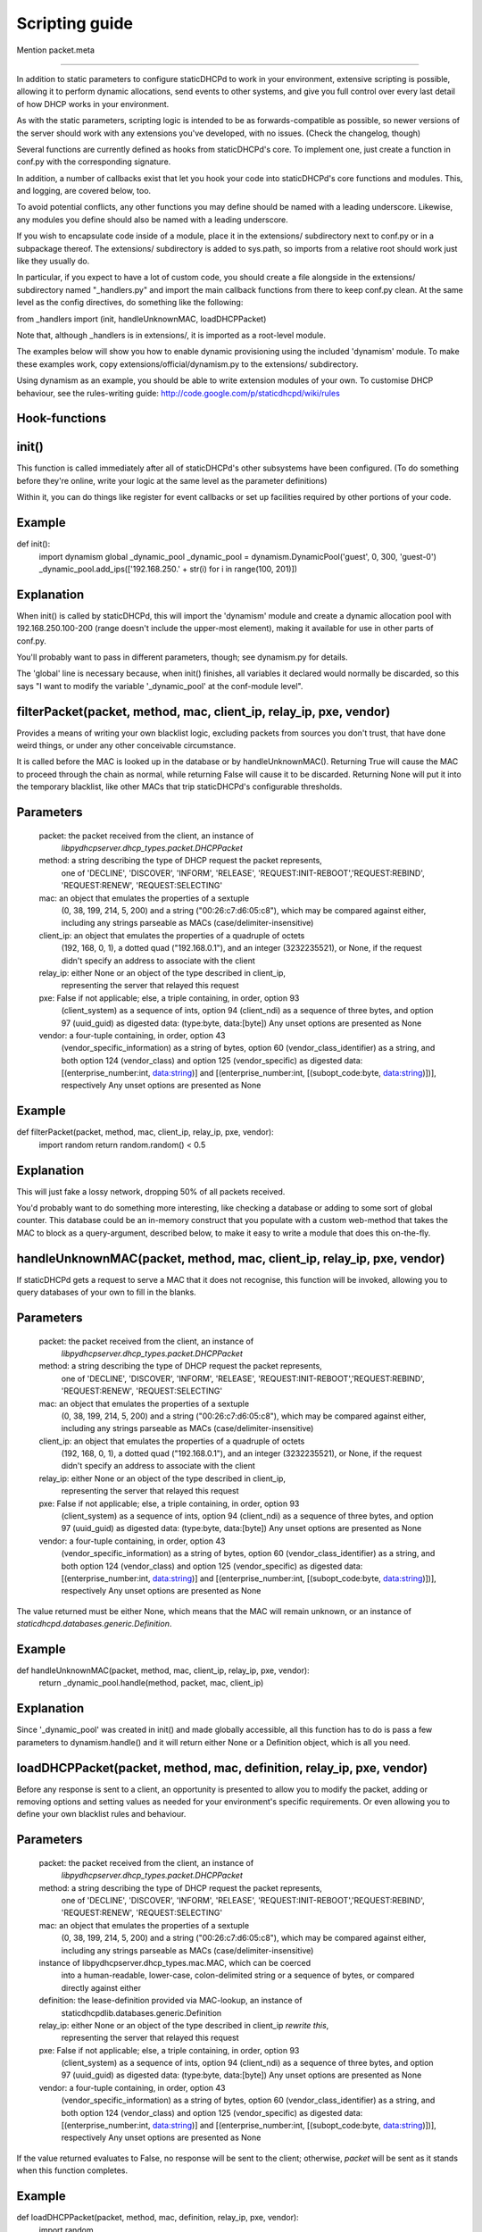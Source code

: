 Scripting guide
===============



Mention packet.meta

-------------------------------


In addition to static parameters to configure staticDHCPd to work in your
environment, extensive scripting is possible, allowing it to perform dynamic
allocations, send events to other systems, and give you full control over every
last detail of how DHCP works in your environment.

As with the static parameters, scripting logic is intended to be as
forwards-compatible as possible, so newer versions of the server should work
with any extensions you've developed, with no issues.
(Check the changelog, though)


Several functions are currently defined as hooks from staticDHCPd's core.
To implement one, just create a function in conf.py with the corresponding
signature.

In addition, a number of callbacks exist that let you hook your code into
staticDHCPd's core functions and modules. This, and logging, are covered below,
too.

To avoid potential conflicts, any other functions you may define should be named
with a leading underscore. Likewise, any modules you define should also be named
with a leading underscore.


If you wish to encapsulate code inside of a module, place it in the extensions/
subdirectory next to conf.py or in a subpackage thereof. The extensions/
subdirectory is added to sys.path, so imports from a relative root should work
just like they usually do.

In particular, if you expect to have a lot of custom code, you should create a
file alongside in the extensions/ subdirectory named "_handlers.py" and import
the main callback functions from there to keep conf.py clean. At the same level
as the config directives, do something like the following:

from _handlers import (init, handleUnknownMAC, loadDHCPPacket)

Note that, although _handlers is in extensions/, it is imported as a root-level
module.


The examples below will show you how to enable dynamic provisioning using the
included 'dynamism' module. To make these examples work, copy
extensions/official/dynamism.py to the extensions/ subdirectory.

Using dynamism as an example, you should be able to write extension modules of
your own. To customise DHCP behaviour, see the rules-writing guide:
http://code.google.com/p/staticdhcpd/wiki/rules


Hook-functions
--------------------------------------------------------------------------------
init()
----------------------------------------
This function is called immediately after all of staticDHCPd's other subsystems
have been configured. (To do something before they're online, write your logic
at the same level as the parameter definitions)

Within it, you can do things like register for event callbacks or set up
facilities required by other portions of your code.

Example
------------------------------
def init():
    import dynamism
    global _dynamic_pool
    _dynamic_pool = dynamism.DynamicPool('guest', 0, 300, 'guest-0')
    _dynamic_pool.add_ips(['192.168.250.' + str(i) for i in range(100, 201)])
    
Explanation
--------------------
When init() is called by staticDHCPd, this will import the 'dynamism' module
and create a dynamic allocation pool with 192.168.250.100-200 (range doesn't
include the upper-most element), making it available for use in other parts of
conf.py.

You'll probably want to pass in different parameters, though; see dynamism.py
for details.

The 'global' line is necessary because, when init() finishes, all variables it
declared would normally be discarded, so this says "I want to modify the variable
'_dynamic_pool' at the conf-module level".


filterPacket(packet, method, mac, client_ip, relay_ip, pxe, vendor)
----------------------------------------
Provides a means of writing your own blacklist logic, excluding packets from
sources you don't trust, that have done weird things, or under any other
conceivable circumstance.

It is called before the MAC is looked up in the database or by
handleUnknownMAC(). Returning True  will cause the MAC to proceed through the
chain as normal, while returning False will cause it to be discarded. Returning
None will put it into the temporary blacklist, like other MACs that trip
staticDHCPd's configurable thresholds.

Parameters
------------------------------
    packet: the packet received from the client, an instance of
            `libpydhcpserver.dhcp_types.packet.DHCPPacket`
    method: a string describing the type of DHCP request the packet represents,
            one of 'DECLINE', 'DISCOVER', 'INFORM', 'RELEASE',
            'REQUEST:INIT-REBOOT','REQUEST:REBIND', 'REQUEST:RENEW',
            'REQUEST:SELECTING'
    mac: an object that emulates the properties of a sextuple
         (0, 38, 199, 214, 5, 200) and a string ("00:26:c7:d6:05:c8"), which may
         be compared against either, including any strings parseable as MACs
         (case/delimiter-insensitive)
    client_ip: an object that emulates the properties of a quadruple of octets
               (192, 168, 0, 1), a dotted quad ("192.168.0.1"), and an integer
               (3232235521), or None, if the request didn't specify an address
               to associate with the client
    relay_ip: either None or an object of the type described in client_ip,
              representing the server that relayed this request
    pxe: False if not applicable; else, a triple containing, in order, option 93
         (client_system) as a sequence of ints, option 94 (client_ndi) as a
         sequence of three bytes, and option 97 (uuid_guid) as digested data:
         (type:byte, data:[byte])
         Any unset options are presented as None
    vendor: a four-tuple containing, in order, option 43
            (vendor_specific_information) as a string of bytes, option 60
            (vendor_class_identifier) as a string, and both option 124
            (vendor_class) and option 125 (vendor_specific) as digested data:
            [(enterprise_number:int, data:string)] and
            [(enterprise_number:int, [(subopt_code:byte, data:string)])],
            respectively
            Any unset options are presented as None

Example
------------------------------
def filterPacket(packet, method, mac, client_ip, relay_ip, pxe, vendor):
    import random
    return random.random() < 0.5
    
Explanation
--------------------
This will just fake a lossy network, dropping 50% of all packets received.

You'd probably want to do something more interesting, like checking a database
or adding to some sort of global counter. This database could be an in-memory
construct that you populate with a custom web-method that takes the MAC to
block as a query-argument, described below, to make it easy to write a module
that does this on-the-fly.


handleUnknownMAC(packet, method, mac, client_ip, relay_ip, pxe, vendor)
----------------------------------------
If staticDHCPd gets a request to serve a MAC that it does not recognise, this
function will be invoked, allowing you to query databases of your own to fill in
the blanks.

Parameters
------------------------------
    packet: the packet received from the client, an instance of
            `libpydhcpserver.dhcp_types.packet.DHCPPacket`
    method: a string describing the type of DHCP request the packet represents,
            one of 'DECLINE', 'DISCOVER', 'INFORM', 'RELEASE',
            'REQUEST:INIT-REBOOT','REQUEST:REBIND', 'REQUEST:RENEW',
            'REQUEST:SELECTING'
    mac: an object that emulates the properties of a sextuple
         (0, 38, 199, 214, 5, 200) and a string ("00:26:c7:d6:05:c8"), which may
         be compared against either, including any strings parseable as MACs
         (case/delimiter-insensitive)
    client_ip: an object that emulates the properties of a quadruple of octets
               (192, 168, 0, 1), a dotted quad ("192.168.0.1"), and an integer
               (3232235521), or None, if the request didn't specify an address
               to associate with the client
    relay_ip: either None or an object of the type described in client_ip,
              representing the server that relayed this request
    pxe: False if not applicable; else, a triple containing, in order, option 93
         (client_system) as a sequence of ints, option 94 (client_ndi) as a
         sequence of three bytes, and option 97 (uuid_guid) as digested data:
         (type:byte, data:[byte])
         Any unset options are presented as None
    vendor: a four-tuple containing, in order, option 43
            (vendor_specific_information) as a string of bytes, option 60
            (vendor_class_identifier) as a string, and both option 124
            (vendor_class) and option 125 (vendor_specific) as digested data:
            [(enterprise_number:int, data:string)] and
            [(enterprise_number:int, [(subopt_code:byte, data:string)])],
            respectively
            Any unset options are presented as None
    
The value returned must be either None, which means that the MAC will remain
unknown, or an instance of `staticdhcpd.databases.generic.Definition`.

Example
------------------------------
def handleUnknownMAC(packet, method, mac, client_ip, relay_ip, pxe, vendor):
    return _dynamic_pool.handle(method, packet, mac, client_ip)
    
Explanation
--------------------
Since '_dynamic_pool' was created in init() and made globally accessible, all
this function has to do is pass a few parameters to dynamism.handle() and it
will return either None or a Definition object, which is all you need.


loadDHCPPacket(packet, method, mac, definition, relay_ip, pxe, vendor)
----------------------------------------
Before any response is sent to a client, an opportunity is presented to allow
you to modify the packet, adding or removing options and setting values as
needed for your environment's specific requirements. Or even allowing you to
define your own blacklist rules and behaviour.

Parameters
------------------------------
    packet: the packet received from the client, an instance of
            `libpydhcpserver.dhcp_types.packet.DHCPPacket`
    method: a string describing the type of DHCP request the packet represents,
            one of 'DECLINE', 'DISCOVER', 'INFORM', 'RELEASE',
            'REQUEST:INIT-REBOOT','REQUEST:REBIND', 'REQUEST:RENEW',
            'REQUEST:SELECTING'
    mac: an object that emulates the properties of a sextuple
         (0, 38, 199, 214, 5, 200) and a string ("00:26:c7:d6:05:c8"), which may
         be compared against either, including any strings parseable as MACs
         (case/delimiter-insensitive)
    instance of libpydhcpserver.dhcp_types.mac.MAC, which can be coerced
         into a human-readable, lower-case, colon-delimited string or a sequence
         of bytes, or compared directly against either
    definition: the lease-definition provided via MAC-lookup, an instance of
         staticdhcpdlib.databases.generic.Definition
    relay_ip: either None or an object of the type described in client_ip *rewrite this*,
              representing the server that relayed this request
    pxe: False if not applicable; else, a triple containing, in order, option 93
         (client_system) as a sequence of ints, option 94 (client_ndi) as a
         sequence of three bytes, and option 97 (uuid_guid) as digested data:
         (type:byte, data:[byte])
         Any unset options are presented as None
    vendor: a four-tuple containing, in order, option 43
            (vendor_specific_information) as a string of bytes, option 60
            (vendor_class_identifier) as a string, and both option 124
            (vendor_class) and option 125 (vendor_specific) as digested data:
            [(enterprise_number:int, data:string)] and
            [(enterprise_number:int, [(subopt_code:byte, data:string)])],
            respectively
            Any unset options are presented as None

If the value returned evaluates to False, no response will be sent to the
client; otherwise, `packet` will be sent as it stands when this function
completes.

Example
------------------------------
def loadDHCPPacket(packet, method, mac, definition, relay_ip, pxe, vendor):
    import random
    
    if definition.ip[3] % 3 == 0: #The client's IP's fourth octet is a multiple of 3
        packet.setOption('renewal_time_value', longToList(60))
    elif method.startswith('REQUEST:') and random.random() < 0.5:
        packet.transformToDHCPNakPacket()
    elif random.random() < 0.1:
        return False
    return True
    
Explanation
--------------------
This will set the renewal-time (T1) for clients to one minute if they have an IP
that ends in a multiple of 3, which is one of the examples in the rules-writing
guide: http://code.google.com/p/staticdhcpd/wiki/rules

If the first qualifier isn't satisfied and it's a REQUEST-type request, there's
a 50% chance that it will be changed into a NAK response.

Lastly, if neither of the previous conditions were met, there's a 10% chance the
packet will simply be dropped.




Callback-functions
--------------------------------------------------------------------------------
staticDHCPd provides a number of functions you can use to integrate your code
into its internal procedures, letting you do fun things like register
webservices, build your own statistics modules, add things to the dashboard,
reload config files, and get stable notification about the passage of time.

To use these, just call them from `init()`.


callbacks.systemAddReinitHandler(callback)
----------------------------------------
Registers a callable to be invoked whenever the system is reinitialised.

Parameters
------------------------------
    callback: The callable to be invoked; must not require any arguments
    
    
callbacks.systemRemoveReinitHandler(callback)
----------------------------------------
Unregisters a callable from the list of those invoked during reinitialisation.

Parameters
------------------------------
    callback: The callable to be removed
    
    
callbacks.systemAddTickHandler(callback)
----------------------------------------
Registers a callable to be invoked approximately once every second.

Parameters
------------------------------
    callback: The callable to be invoked; must not require any arguments;
              must not block for any significant amount of time
              
              
callbacks.systemRemoveTickHandler(callback)
----------------------------------------
Unregisters a callable from the list of those invoked every second.

Parameters
------------------------------
    callback: The callable to be removed
    
    
callbacks.statsAddHandler(callback)
----------------------------------------
Registers a callable to be invoked every time statistics information is emitted.

Parameters
------------------------------
    callback: A callable that accepts an instance of statistics.Statistics;
              must not block for any significant amount of time
              
              
callbacks.statsRemoveHandler(callback)
----------------------------------------
Unregisters a callable from the list of those invoked when statistics are
emitted.

Parameters
------------------------------
    callback: The callable to be removed
    
    
callbacks.webAddDashboard(module, name, callback, ordering=None)
----------------------------------------
Adds an element to the web-dashboard.

Parameters
------------------------------
    module: something like "best module EVER"
    name: something like "awesomifications per second"
    callback: The callable to be invoked when the dashboard is rendered; this is
              what you'll need to implement
              It must accept the parameters 'path', 'queryargs', 'mimetype',
              'data', and 'headers', with the possibility that 'mimetype' and
              'data' may be None; 'queryargs' is a dictionary of parsed
              query-string items, with values expressed as lists of strings;
              'headers' is a Python BasicHTTPServer headers object
              It must return data as a string, formatted as XHTML, to be
              embedded inside of a <div/>, or None to suppress inclusion
    ordering: number|None
    ordering: A bias-specifier that controls where this element will appear in
              relation to others. If omitted, the value will be that of the
              highest number plus one; negatives are valid
              
              
callbacks.webRemoveDashboard(callback)
----------------------------------------
Removes an element from the web-dashboard.

Parameters
------------------------------
    callback: The callback with which the element was initially registered
    
    
callbacks.webAddMethod(path, callback, cacheable=False, hidden=True,
secure=False, module=None, name=None, confirm=False,
display_mode=callbacks.WEB_METHOD_RAW)
----------------------------------------
Adds a webservice method.

Parameters
------------------------------
    path: The path at which to register this callback, typically something like
          "/ca/uguu/puukusoft/staticDHCPd/extension/stats/histograph.csv", but as
          long as it's a valid URI-fragment, it's up to you
    callback: The callable to be invoked when the method is called; this is
              what you'll need to implement
              It must accept the parameters 'path', 'queryargs', 'mimetype',
              'data', and 'headers', with the possibility that 'mimetype' and
              'data' may be None; 'queryargs' is a dictionary of parsed
              query-string items, with values expressed as lists of strings;
              'headers' is a Python BasicHTTPServer headers object
              It must return a tuple of (mimetype, data, headers), with data
              being a string or bytes-like object
    cacheable: Whether the client should be allowed to cache the returned
               content.
    hidden: Whether the method should be rendered on the interface
    secure: Whether DIGEST authentication will be required to access the method
    module: something like "best module EVER"; optional if hidden
    name: something like "double awesomeness levels"; optional if hidden
    confirm: Whether JavaScript validation will be used to prompt the user to
             confirm that they want to perform the chosen action, if not hidden
    display_mode: One of the following:
                   - callbacks.WEB_METHOD_RAW: The content is presented exactly
                     as returned, identified by the given mimetype
                   - callbacks.WEB_METHOD_TEMPLATE: The content is rendered in
                     the same container that would normally show the dashboard,
                     but no dashboard elements are present
                   - callbacks.WEB_METHOD_DASHBOARD: The content is rendered
                     before the dashboard
                     
                     
callbacks.webRemoveMethod(path)
----------------------------------------
Removes a webservice method.

Parameters
------------------------------
    path: The path of the method to remove
    
    
    
    
Logging
----------------------------------------
staticDHCPd uses Python's standard logging package, so writing to logs is as
easy as the following snippet:
    import logging
    logger = logging.getLogger('my-module')
    logger.info("I'm writing to the logging system!")
    
Similarly, if you want to capture logging events, you can hook in easily:
    import logging
    logging.root.addHandler(_YOUR_HANDLER_)
    
An example of a custom handler, and application thereof, can be found in
extensions/official/feedservice.py
